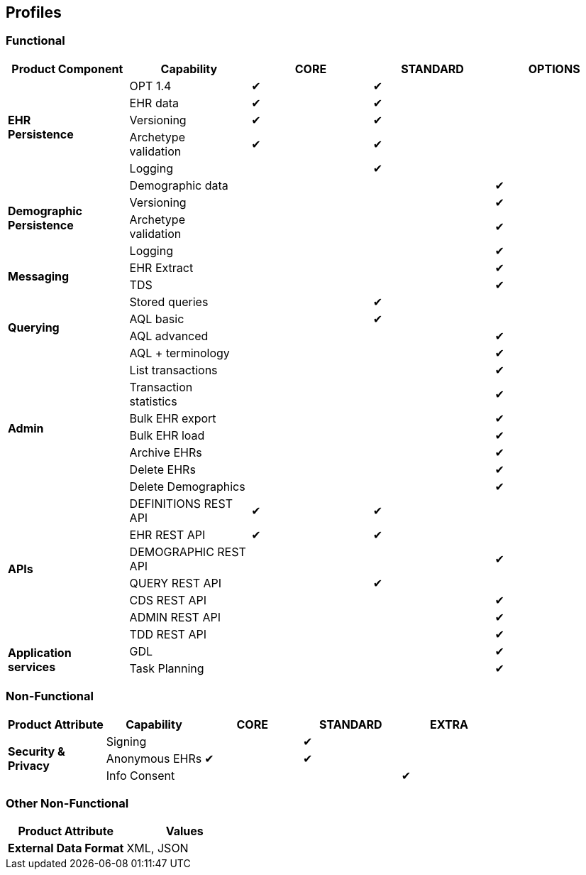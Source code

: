 == Profiles

=== Functional

[cols="1,1,^1,^1,^1", options="header"]
|===
|Product Component
                |Capability             |CORE       |STANDARD       |OPTIONS

.5+|*EHR +
 Persistence*   |OPT 1.4                |&#10004;   |&#10004;       |
                |EHR data              ^|&#10004;   |&#10004;       |          
                |Versioning            ^|&#10004;   |&#10004;       |          
                |Archetype +
                 validation            ^|&#10004;   |&#10004;       |          
                |Logging               ^|           |&#10004;       |

.4+|*Demographic +
 Persistence*   |Demographic data       |           |               |&#10004;
                |Versioning            ^|           |               |&#10004;
                |Archetype +
                 validation            ^|           |               |&#10004;
                |Logging               ^|           |               |&#10004;

.2+|*Messaging*
                |EHR Extract            |           |               |&#10004;
                |TDS                   ^|           |               |&#10004;

.4+|*Querying*  |Stored queries         |           |&#10004;       |
                |AQL basic			   ^|           |&#10004;		|
                |AQL advanced          ^|           |               |&#10004;
                |AQL + terminology     ^|           |               |&#10004;

.7+|*Admin*     |List transactions      |           |               |&#10004;
                |Transaction +
                 statistics            ^|           |               |&#10004;
                |Bulk EHR export       ^|           |               |&#10004;
                |Bulk EHR load         ^|           |               |&#10004;
                |Archive EHRs          ^|           |               |&#10004;
                |Delete EHRs           ^|           |               |&#10004;
                |Delete Demographics   ^|           |               |&#10004;

.7+|*APIs*      |DEFINITIONS REST API   |&#10004;   |&#10004;       |
                |EHR REST API          ^|&#10004;   |&#10004;       |
                |DEMOGRAPHIC REST API  ^|			|				|&#10004;
                |QUERY REST API        ^|           |&#10004;       |
                |CDS REST API          ^|           |               |&#10004;
                |ADMIN REST API        ^|           |               |&#10004;
                |TDD REST API          ^|           |               |&#10004;

.2+|*Application +
 services*      |GDL                    |           |               |&#10004;
                |Task Planning         ^|           |               |&#10004;
                
|===

=== Non-Functional

[cols="1,1,^1,^1,^1", options="header"]
|===
|Product Attribute
                |Capability         |CORE       |STANDARD       |EXTRA

.3+|*Security & +
 Privacy*       |Signing            |           |&#10004;       |
                |Anonymous EHRs    ^|&#10004;   |&#10004;       |
                |Info Consent      ^|           |               |&#10004;
                
|===

=== Other Non-Functional

[cols="1,1", options="header"]
|===
|Product Attribute                  |Values

|*External Data Format*             |XML, JSON
                
|===

